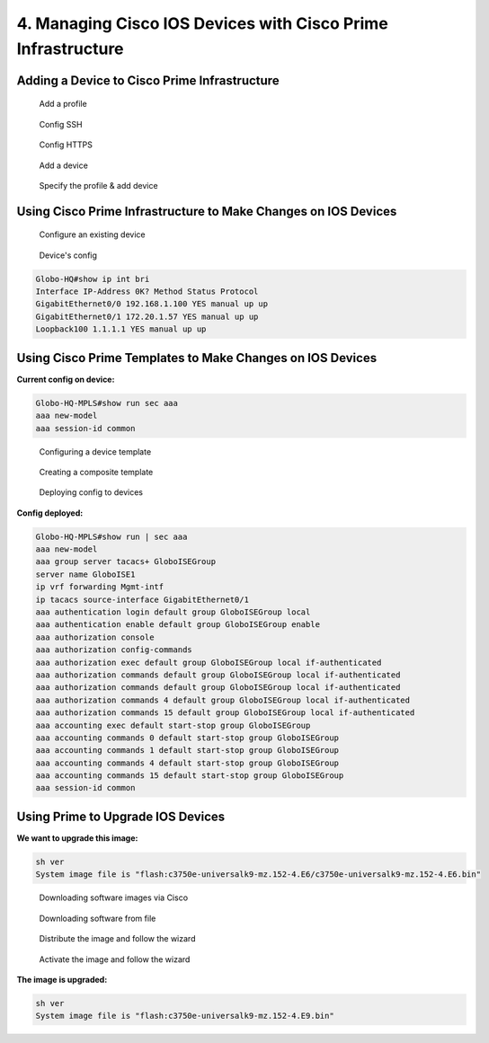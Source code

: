 4. Managing Cisco IOS Devices with Cisco Prime Infrastructure
=============================================================

Adding a Device to Cisco Prime Infrastructure
---------------------------------------------

.. figure:: _images/managing-cisco-ios-devices-with-cisco-prime-infrastructure-1.png
   :alt: Add a profile

   Add a profile

.. figure:: _images/managing-cisco-ios-devices-with-cisco-prime-infrastructure-2.png
   :alt: Config SSH

   Config SSH

.. figure:: _images/managing-cisco-ios-devices-with-cisco-prime-infrastructure-3.png
   :alt: Config HTTPS

   Config HTTPS

.. figure:: _images/managing-cisco-ios-devices-with-cisco-prime-infrastructure-4.png
   :alt: Add a device

   Add a device

.. figure:: _images/managing-cisco-ios-devices-with-cisco-prime-infrastructure-5.png
   :alt: Specify the profile & add device

   Specify the profile & add device

Using Cisco Prime Infrastructure to Make Changes on IOS Devices
---------------------------------------------------------------

.. figure:: _images/managing-cisco-ios-devices-with-cisco-prime-infrastructure-6.png
   :alt: Configure an existing device

   Configure an existing device

.. figure:: _images/managing-cisco-ios-devices-with-cisco-prime-infrastructure-7.png
   :alt: Device's config

   Device's config

.. code:: text

   Globo-HQ#show ip int bri
   Interface IP-Address 0K? Method Status Protocol
   GigabitEthernet0/0 192.168.1.100 YES manual up up
   GigabitEthernet0/1 172.20.1.57 YES manual up up
   Loopback100 1.1.1.1 YES manual up up

Using Cisco Prime Templates to Make Changes on IOS Devices
----------------------------------------------------------

**Current config on device:**

.. code:: text

   Globo-HQ-MPLS#show run sec aaa
   aaa new-model
   aaa session-id common

.. figure:: _images/managing-cisco-ios-devices-with-cisco-prime-infrastructure-8.png
   :alt: Configuring a device template

   Configuring a device template

.. figure:: _images/managing-cisco-ios-devices-with-cisco-prime-infrastructure-9.png
   :alt: Creating a composite template

   Creating a composite template

.. figure:: _images/managing-cisco-ios-devices-with-cisco-prime-infrastructure-10.png
   :alt: Deploying config to devices

   Deploying config to devices

**Config deployed:**

.. code:: text

   Globo-HQ-MPLS#show run | sec aaa
   aaa new-model
   aaa group server tacacs+ GloboISEGroup
   server name GloboISE1
   ip vrf forwarding Mgmt-intf
   ip tacacs source-interface GigabitEthernet0/1
   aaa authentication login default group GloboISEGroup local
   aaa authentication enable default group GloboISEGroup enable
   aaa authorization console
   aaa authorization config-commands
   aaa authorization exec default group GloboISEGroup local if-authenticated
   aaa authorization commands default group GloboISEGroup local if-authenticated
   aaa authorization commands default group GloboISEGroup local if-authenticated
   aaa authorization commands 4 default group GloboISEGroup local if-authenticated
   aaa authorization commands 15 default group GloboISEGroup local if-authenticated
   aaa accounting exec default start-stop group GloboISEGroup
   aaa accounting commands 0 default start-stop group GloboISEGroup
   aaa accounting commands 1 default start-stop group GloboISEGroup
   aaa accounting commands 4 default start-stop group GloboISEGroup
   aaa accounting commands 15 default start-stop group GloboISEGroup
   aaa session-id common

Using Prime to Upgrade IOS Devices
----------------------------------

**We want to upgrade this image:**

.. code:: text

   sh ver
   System image file is "flash:c3750e-universalk9-mz.152-4.E6/c3750e-universalk9-mz.152-4.E6.bin"

.. figure:: _images/managing-cisco-ios-devices-with-cisco-prime-infrastructure-11.png
   :alt: Downloading software images via Cisco

   Downloading software images via Cisco

.. figure:: _images/managing-cisco-ios-devices-with-cisco-prime-infrastructure-12.png
   :alt: Downloading software from file

   Downloading software from file

.. figure:: _images/managing-cisco-ios-devices-with-cisco-prime-infrastructure-13.png
   :alt: Distribute the image and follow the wizard

   Distribute the image and follow the wizard

.. figure:: _images/managing-cisco-ios-devices-with-cisco-prime-infrastructure-14.png
   :alt: Activate the image and follow the wizard

   Activate the image and follow the wizard

**The image is upgraded:**

.. code:: text

   sh ver
   System image file is "flash:c3750e-universalk9-mz.152-4.E9.bin"
